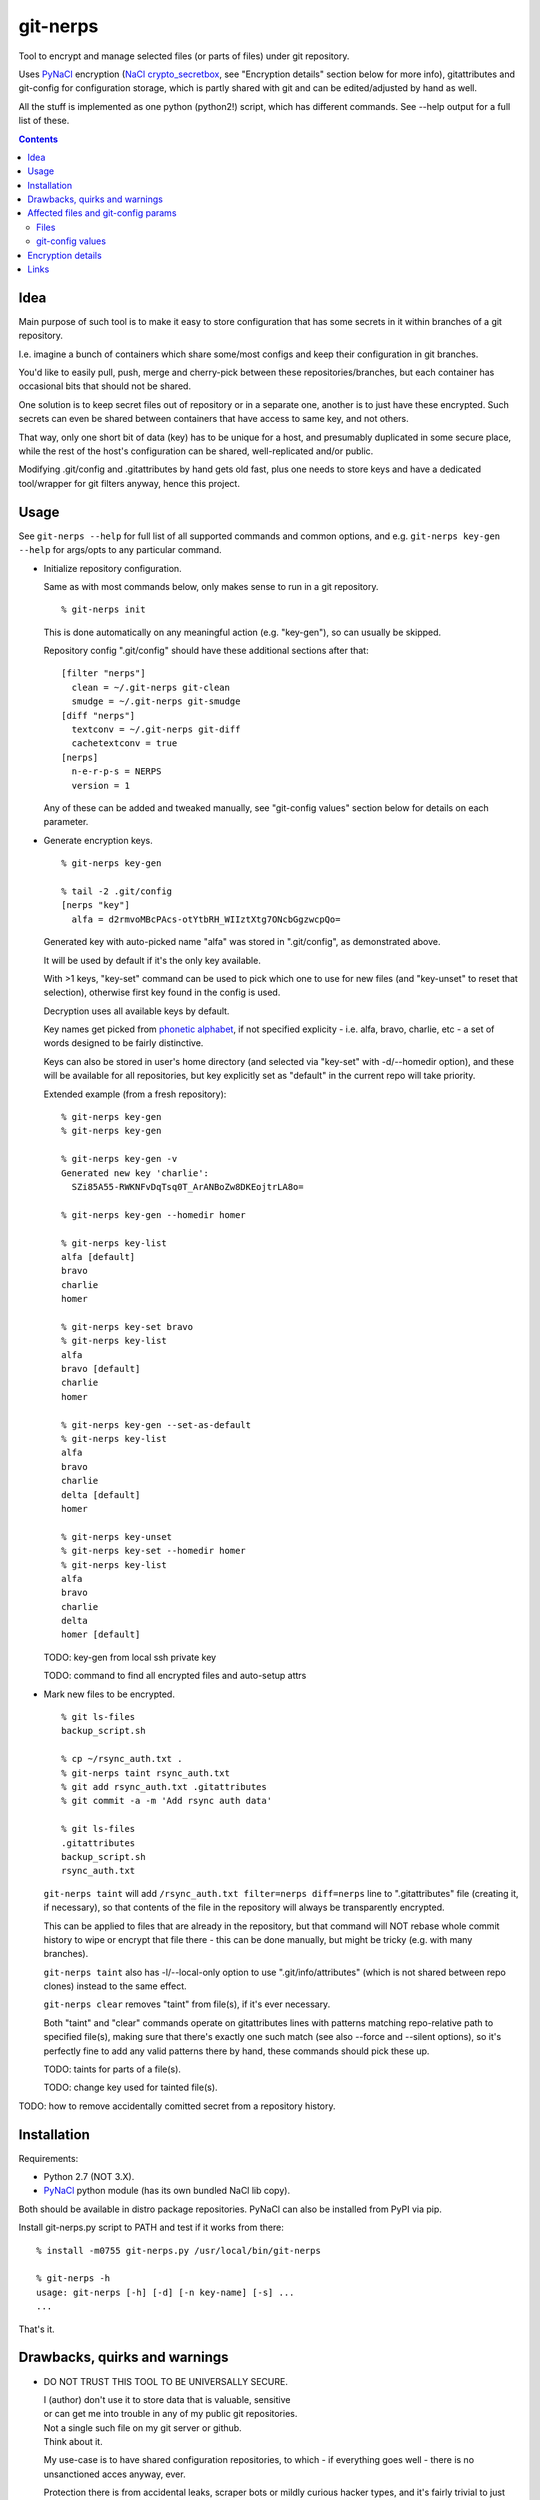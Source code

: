 git-nerps
=========

Tool to encrypt and manage selected files (or parts of files) under git repository.

Uses PyNaCl_ encryption (`NaCl crypto_secretbox`_, see "Encryption details"
section below for more info), gitattributes and git-config for configuration
storage, which is partly shared with git and can be edited/adjusted by hand as
well.

All the stuff is implemented as one python (python2!) script, which has
different commands.  See --help output for a full list of these.

.. _PyNaCl: http://pynacl.readthedocs.org/
.. _NaCl crypto_secretbox: http://nacl.cr.yp.to/secretbox.html


.. contents::
  :backlinks: none



Idea
----

Main purpose of such tool is to make it easy to store configuration that has
some secrets in it within branches of a git repository.

I.e. imagine a bunch of containers which share some/most configs and keep their
configuration in git branches.

You'd like to easily pull, push, merge and cherry-pick between these
repositories/branches, but each container has occasional bits that should not be
shared.

One solution is to keep secret files out of repository or in a separate one,
another is to just have these encrypted.
Such secrets can even be shared between containers that have access to same key,
and not others.

That way, only one short bit of data (key) has to be unique for a host, and
presumably duplicated in some secure place, while the rest of the host's
configuration can be shared, well-replicated and/or public.

Modifying .git/config and .gitattributes by hand gets old fast, plus one needs
to store keys and have a dedicated tool/wrapper for git filters anyway, hence
this project.



Usage
-----

See ``git-nerps --help`` for full list of all supported commands and common
options, and e.g. ``git-nerps key-gen --help`` for args/opts to any particular
command.


* Initialize repository configuration.

  Same as with most commands below, only makes sense to run in a git repository.

  ::

    % git-nerps init


  This is done automatically on any meaningful action (e.g. "key-gen"), so can
  usually be skipped.

  Repository config ".git/config" should have these additional sections after
  that::

    [filter "nerps"]
      clean = ~/.git-nerps git-clean
      smudge = ~/.git-nerps git-smudge
    [diff "nerps"]
      textconv = ~/.git-nerps git-diff
      cachetextconv = true
    [nerps]
      n-e-r-p-s = NERPS
      version = 1

  Any of these can be added and tweaked manually, see "git-config values"
  section below for details on each parameter.


* Generate encryption keys.

  ::

    % git-nerps key-gen

    % tail -2 .git/config
    [nerps "key"]
      alfa = d2rmvoMBcPAcs-otYtbRH_WIIztXtg7ONcbGgzwcpQo=

  Generated key with auto-picked name "alfa" was stored in ".git/config", as
  demonstrated above.

  It will be used by default if it's the only key available.

  With >1 keys, "key-set" command can be used to pick which one to use for new
  files (and "key-unset" to reset that selection), otherwise first key found in
  the config is used.

  Decryption uses all available keys by default.

  Key names get picked from `phonetic alphabet`_, if not specified explicity -
  i.e. alfa, bravo, charlie, etc - a set of words designed to be fairly
  distinctive.

  Keys can also be stored in user's home directory (and selected via "key-set"
  with -d/--homedir option), and these will be available for all repositories,
  but key explicitly set as "default" in the current repo will take priority.

  Extended example (from a fresh repository)::

    % git-nerps key-gen
    % git-nerps key-gen

    % git-nerps key-gen -v
    Generated new key 'charlie':
      SZi85A55-RWKNFvDqTsq0T_ArANBoZw8DKEojtrLA8o=

    % git-nerps key-gen --homedir homer

    % git-nerps key-list
    alfa [default]
    bravo
    charlie
    homer

    % git-nerps key-set bravo
    % git-nerps key-list
    alfa
    bravo [default]
    charlie
    homer

    % git-nerps key-gen --set-as-default
    % git-nerps key-list
    alfa
    bravo
    charlie
    delta [default]
    homer

    % git-nerps key-unset
    % git-nerps key-set --homedir homer
    % git-nerps key-list
    alfa
    bravo
    charlie
    delta
    homer [default]

  TODO: key-gen from local ssh private key

  TODO: command to find all encrypted files and auto-setup attrs


* Mark new files to be encrypted.

  ::

    % git ls-files
    backup_script.sh

    % cp ~/rsync_auth.txt .
    % git-nerps taint rsync_auth.txt
    % git add rsync_auth.txt .gitattributes
    % git commit -a -m 'Add rsync auth data'

    % git ls-files
    .gitattributes
    backup_script.sh
    rsync_auth.txt

  ``git-nerps taint`` will add ``/rsync_auth.txt filter=nerps diff=nerps`` line
  to ".gitattributes" file (creating it, if necessary), so that contents of the
  file in the repository will always be transparently encrypted.

  This can be applied to files that are already in the repository, but that
  command will NOT rebase whole commit history to wipe or encrypt that file
  there - this can be done manually, but might be tricky (e.g. with many
  branches).

  ``git-nerps taint`` also has -l/--local-only option to use
  ".git/info/attributes" (which is not shared between repo clones) instead to
  the same effect.

  ``git-nerps clear`` removes "taint" from file(s), if it's ever necessary.

  Both "taint" and "clear" commands operate on gitattributes lines with patterns
  matching repo-relative path to specified file(s), making sure that there's
  exactly one such match (see also --force and --silent options), so it's
  perfectly fine to add any valid patterns there by hand, these commands should
  pick these up.

  TODO: taints for parts of a file(s).

  TODO: change key used for tainted file(s).


TODO: how to remove accidentally comitted secret from a repository history.

.. _phonetic alphabet: https://en.wikipedia.org/wiki/NATO_phonetic_alphabet



Installation
------------

Requirements:

* Python 2.7 (NOT 3.X).

* PyNaCl_ python module (has its own bundled NaCl lib copy).

Both should be available in distro package repositories.
PyNaCl can also be installed from PyPI via pip.

Install git-nerps.py script to PATH and test if it works from there::

	% install -m0755 git-nerps.py /usr/local/bin/git-nerps

	% git-nerps -h
	usage: git-nerps [-h] [-d] [-n key-name] [-s] ...
	...

That's it.



Drawbacks, quirks and warnings
------------------------------


* DO NOT TRUST THIS TOOL TO BE UNIVERSALLY SECURE.

  | I (author) don't use it to store data that is valuable, sensitive
  | or can get me into trouble in any of my public git repositories.
  | Not a single such file on my git server or github.
  | Think about it.

  My use-case is to have shared configuration repositories, to which - if
  everything goes well - there is no unsanctioned acces anyway, ever.

  Protection there is from accidental leaks, scraper bots or mildly curious
  hacker types, and it's fairly trivial to just change all secrets when/if
  ciphertext gets into wrong hands (assuming it gets detected).

  Secrets themselves are nothing valuable in my case too, just a PITA to rebuild
  compromised stuff from scratch at most, hence this added bit of security with
  little extra effort.

  | **Your** threat model can be drastically different!!!
  | Do not trust this tool with your life, it's not made for this at all.

  And if any tool/tech/practice gets advertised as "secure" for everything and
  against everything, please be first to call bullshit on that.

  Plus I'm no security expert or cyptographer anyway, just a random coder, so
  maybe don't trust me much either.


* As noted in `this letter by Junio C Hamano`_, it is unwise to fully encrypt
  files that get modified all the time, as that defeats the whole purpose of git
  ("change" will always be "whole file") and especially its attrs mechanism
  (which is designed with almost opposite goals in mind).

  In addition to the above, git isn't well suited to store binary blobs in
  general, which encrypted files are.

  But keeping only secrets encrypted, which can be e.g. separate
  very-rarely-modified files of tiny size should be perfectly fine.


* This tool is for secrecy, not consistency (or authentication).

  While encrypted files will always be authenticated against tampering or
  accidental corruption, use usual gpg-signed commits or keep track of history
  hashes or such to make sure history/data in the repo is consistent with what
  is expected.


* If key is lost, encrypted data is useless.

  git makes it easy to replicate repository history over many remotes - just
  define a bunch of urls for "origin" and push.

  Keep in mind that for any valuable secrets, it might be wise to keep roughly
  same level of replication as with ciphertext itself, i.e. keep N copies of
  keys for N copies of data, just maybe in different (more private) places.


* Encryption keys are stored in "repo/.git/config" or "~/.git-nerps-keys".

  It is very important to protect and NOT to loose or share/leak these files.

  Be sure to keep that in mind when copying repository without "git clone" or
  sharing dev copies/environments between users or machines.

  Tool changes modes on "repo/.git" and "repo/.git/config" to make sure there's
  no extra access there. Git should not mess these up, bit it might be worth to
  keep modes on these paths in mind when messing with them.

  Never allow access to "repo/.git" directory over http(s) - alas, fairly common
  security issue, for many different reasons, but here especially so.


* Name of the tool literally makes no sense. NERPS.


.. _this letter by Junio C Hamano: http://article.gmane.org/gmane.comp.version-control.git/113221



Affected files and git-config params
------------------------------------

All files are using git configuration formats - either gitconfig or
gitattributes, more info on which can be found in `git-config(1)`_.


Files
`````

* .git/config, $GIT_CONFIG or whatever git-config(1) detects.

* ~/.git-nerps - symlink to the script, to be used in git configs.

* ~/.git-nerps-keys - per-user git-config file for crypto keys only.


git-config values
`````````````````

git splits these into sections in the config file, but flat key-value output can
be produced by ``git config --list`` (add ``--file /path/to/config`` for any
random config path).

* ``nerps.n-e-r-p-s`` - placeholder key to work around `long-standing git-config
  bug with empty sections`_.

* ``nerps.version`` - integer version of configuration, for easy (and hands-off)
  future migrations from older ones when config format changes.

* ``nerps.key.X`` - individual crypto keys, where X is the key name.

* ``nerps.key-default`` - default crypto key **name** (stored as value).

* ``filter.nerps.clean``

  "nerps" filter driver command to "clean" files from local copy before
  comitting them to repository, which in this case means "encrypt".

  See `git-config(1)`_ and `gitattributes(5)`_ for more details on how these work.

* ``filter.nerps.smudge``

  Same as "filter.nerps.clean", but for decryption process when extracting file
  from repository to a local copy.

* ``diff.nerps.textconv``

  Similar to "filter.nerps.smudge", to display "git diff" correctly for
  plaintext instead of encryped blobs.

  See `git-config(1)`_ and `gitattributes(5)`_ for details on
  "diff.<driver>.textconv".

* ``diff.nerps.cachetextconv``

  Related to "diff.nerps.textconv" - enables caching of plaintext for diff
  purposes, which should be fine, as it's only done locally.

.. _long-standing git-config bug with empty sections: http://stackoverflow.com/questions/15935624/how-do-i-avoid-empty-sections-when-removing-a-setting-from-git-config
.. _git-config(1): https://git-scm.com/docs/git-config
.. _gitattributes(5): https://git-scm.com/docs/gitattributes




Encryption details
------------------

Encryption process in pseudocode::

  file_plaintext = git_input_data
  secretbox_key, version_ascii = git_config_data

  nonce_32b = HMAC(
    key = 'nerps',
    msg = file_plaintext,
    digest = sha256 )

  nonce = nonce_32b[:nacl.SecretBox.NONCE_SIZE]

  ciphertext = crypto_secretbox(
    key = secretbox_key,
    msg = plaintext,
    nonce = nonce )

  header = '¯\_ʻnerpsʻ_/¯ ' || version_ascii

  git_output_data = header || '\n' || ciphertext

"crypto_secretbox()" corresponds to `NaCl crypto_secretbox`_ routine (with
PyNaCl wrapper), which is a combination of Salsa20 stream cipher and and
Poly1305 authenticatior in one easy-to-use and secure package, implemented and
maintained by very smart and skilled people (djb being the main author).

Nonce here is derived from plaintext hash, which should exclude possibility of
reuse for different plaintexts, yet provide deterministic output for the same
file.

Note that key-id is not present in the output data, but since this is
authenticated encryption, it's still possible to determine which key ciphertext
should be decrypted with by just trying them all until authentication succeeds.

"version_ascii" is just "1" or such, encoded in there in case encryption
algorithm might change in the future.

Weird unicode stuff in the "header" is an arbitrary mark to be able to easily
and kinda-reliably tell if file is encrypted by the presence of that watermark.



Links
-----


* `git-crypt project <https://www.agwa.name/projects/git-crypt/>`__

  Similar tool and a first thing I checked before writing this, probably the
  best one around.

  Crypto used there is AES-CTR with OpenSSL.

  Some blog posts and notes on its usage:

  * `Git Crypted <https://flatlinesecurity.com/posts/git-crypted/>`__

  * `Protect secret data in git repo
    <https://coderwall.com/p/kucyaw/protect-secret-data-in-git-repo>`__

  * `Storing sensitive data in a git repository using git-crypt
    <http://www.twinbit.it/en/blog/storing-sensitive-data-git-repository-using-git-crypt>`__

  * `HN comments on the previous post <https://news.ycombinator.com/item?id=7508734>`__

    These do have some useful info and feedback and comments from git-crypt
    author himself, incl. description of some of its internals.

  Decided against using it for variety of reasons - OpenSSL, not AEAD, somewhat
  different use-case and tools for that, C++.


* `git-encrypt <https://github.com/shadowhand/git-encrypt>`__ ("gitcrypt" tool).

  Look at "gitcrypt" bash script for these:

  * ``DEFAULT_CIPHER="aes-256-ecb"``

    AES-ECB is plain insecure (and has been used as a "doing it wrong" example
    for decades!!!), and there's no conceivable reason to ever use it for new
    projects except a total lack of knowledge in the area, malice or maybe a joke.

  * ``openssl enc -base64 -$CIPHER -S "$SALT" -k "$PASS"``

    Yep, and every pid running in the same namespace (i.e. on the system), can
    easily see this "$PASS" (e.g. run "ps" in a loop and you get it).

    See also comments on OpenSSL in git-crypt link above.

  Just these two are enough to know where this project stands, but it also has
  lacking and unusable trying-to-be-interactive interface and lot of other issues.

  It's really bad.


* `transcrypt <https://github.com/elasticdog/transcrypt>`__

  More competent "simple bash wrapper" implementation than git-encrypt above,
  but lacking good configuration management cli IMO, e.g.::

    ### Designate a File to be Encrypted

    ...

    $ cd <path-to-your-repo>/
    $ echo 'sensitive_file  filter=crypt diff=crypt' >> .gitattributes
    $ git add .gitattributes sensitive_file
    $ git commit -m 'Add encrypted version of a sensitive file'

  Such manual changes to .gitattributes are exactly the kind of thing I'd rather
  have the tool for, same as "git add" here doesn't require you to edit a few
  configs to include new file there.

  Key management is fairly easy and behind-the-scenes though, and code does
  crypto mostly right, despite all the openssl shortcomings and with some
  caveats (mentioned in the readme there).

  Upside is that it doesn't require python or extra crytpo modules like PyNaCl -
  bash and openssl are available everywhere.


* `git-remote-gcrypt <https://github.com/bluss/git-remote-gcrypt>`__

  Designed to do very different thing from git-crypt or this project, which is
  to encrypt whole repository in bulk with gpg (when pushing to remote).

  Probably much better choice than this project for that particular task.


* `ejson <https://github.com/Shopify/ejson>`__,
  `jaeger <https://github.com/jyap808/jaeger>`__ and such.

  There's plenty of "encrypt values in JSON" tools, not really related to git,
  but can be (and generally are) used for secrets in JSON configurations shared
  between different machines/containers.


* `gitattributes(5) manpage <https://git-scm.com/docs/gitattributes>`__


* `Some other git filters that I use <https://github.com/mk-fg/fgtk/#dev>`__
